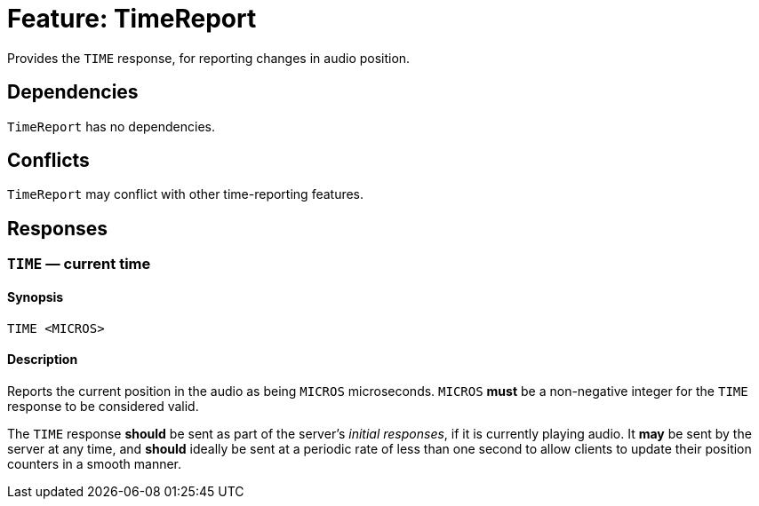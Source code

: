 = Feature: TimeReport

Provides the `TIME` response, for reporting changes in audio position.

== Dependencies

`TimeReport` has no dependencies.

== Conflicts

`TimeReport` may conflict with other time-reporting features.

== Responses

=== `TIME` — current time

==== Synopsis

`TIME <MICROS>`

==== Description

Reports the current position in the audio as being `MICROS`
microseconds.  `MICROS` *must* be a non-negative integer for the
`TIME` response to be considered valid.

The `TIME` response *should* be sent as part of the server's _initial
responses_, if it is currently playing audio.  It *may* be sent by
the server at any time, and *should* ideally be sent at a periodic
rate of less than one second to allow clients to update their
position counters in a smooth manner.
